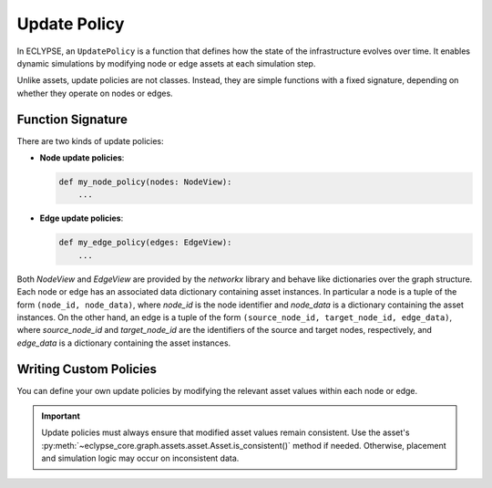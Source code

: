 Update Policy
=============

In ECLYPSE, an ``UpdatePolicy`` is a function that defines how the state of the infrastructure evolves over time. It enables dynamic simulations by modifying node or edge assets at each simulation step.

Unlike assets, update policies are not classes. Instead, they are simple functions with a fixed signature, depending on whether they operate on nodes or edges.

Function Signature
------------------

There are two kinds of update policies:

- **Node update policies**:

  .. code-block:: python

     def my_node_policy(nodes: NodeView):
         ...

- **Edge update policies**:

  .. code-block:: python

     def my_edge_policy(edges: EdgeView):
         ...

Both `NodeView` and `EdgeView` are provided by the `networkx` library and behave like dictionaries over the graph structure. Each node or edge has an associated data dictionary containing asset instances.
In particular a node is a tuple of the form ``(node_id, node_data)``, where `node_id` is the node identifier and `node_data` is a dictionary containing the asset instances.
On the other hand, an edge is a tuple of the form ``(source_node_id, target_node_id, edge_data)``, where `source_node_id` and `target_node_id` are the identifiers of the source and target nodes, respectively, and `edge_data` is a dictionary containing the asset instances.

Writing Custom Policies
-----------------------

You can define your own update policies by modifying the relevant asset values within each node or edge.

.. code-block:: python
    :caption: **Example:** A node policy that caps CPU to a fixed maximum

    def cap_cpu(nodes: NodeView):
        for _, data in nodes.items():
            if "cpu" in data:
                data["cpu"].value = min(data["cpu"].value, 2.0)

.. code-block:: python
    :caption: **Example:** An edge policy that increases latency:

    def increase_latency(edges: EdgeView):
        for _, _, data in edges:
            if "latency" in data:
                data["latency"].value += 1.0

.. important::

   Update policies must always ensure that modified asset values remain consistent.
   Use the asset's :py:meth:`~eclypse_core.graph.assets.asset.Asset.is_consistent()` method if needed. Otherwise, placement and simulation logic may occur on inconsistent data.
